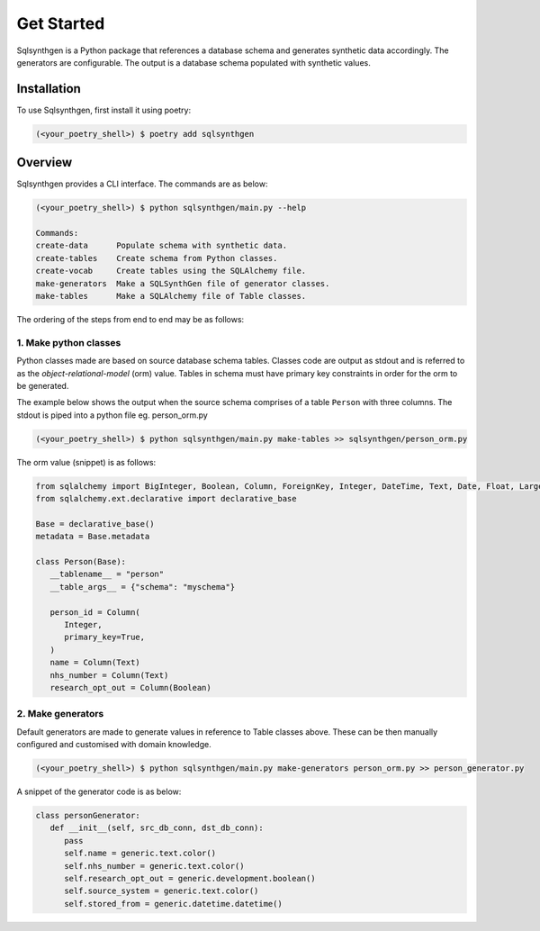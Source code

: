 Get Started
###########

Sqlsynthgen is a Python package that references a database schema and generates synthetic data accordingly. The generators are configurable. The output is a database schema populated with synthetic values.

Installation
************

To use Sqlsynthgen, first install it using poetry:

.. code-block:: bash

   (<your_poetry_shell>) $ poetry add sqlsynthgen


Overview
*********

Sqlsynthgen provides a CLI interface. The commands are as below:

.. code-block:: bash

   (<your_poetry_shell>) $ python sqlsynthgen/main.py --help

   Commands:
   create-data      Populate schema with synthetic data.
   create-tables    Create schema from Python classes.
   create-vocab     Create tables using the SQLAlchemy file.
   make-generators  Make a SQLSynthGen file of generator classes.
   make-tables      Make a SQLAlchemy file of Table classes.

The ordering of the steps from end to end may be as follows:

1. Make python classes
======================

Python classes made are based on source database schema tables. Classes code are output as stdout and is referred to as the `object-relational-model` (orm) value. Tables in schema must have primary key constraints in order for the orm to be generated.

The example below shows the output when the source schema comprises of a table ``Person`` with three columns. The stdout is piped into a python file eg. person_orm.py

.. code-block:: bash

   (<your_poetry_shell>) $ python sqlsynthgen/main.py make-tables >> sqlsynthgen/person_orm.py

The orm value (snippet) is as follows:

.. code-block:: python

   from sqlalchemy import BigInteger, Boolean, Column, ForeignKey, Integer, DateTime, Text, Date, Float, LargeBinary
   from sqlalchemy.ext.declarative import declarative_base

   Base = declarative_base()
   metadata = Base.metadata

   class Person(Base):
      __tablename__ = "person"
      __table_args__ = {"schema": "myschema"}

      person_id = Column(
         Integer,
         primary_key=True,
      )
      name = Column(Text)
      nhs_number = Column(Text)
      research_opt_out = Column(Boolean)

2. Make generators
==================

Default generators are made to generate values in reference to Table classes above. These can be then manually configured and customised with domain knowledge.

.. code-block:: bash

   (<your_poetry_shell>) $ python sqlsynthgen/main.py make-generators person_orm.py >> person_generator.py

A snippet of the generator code is as below:

.. code-block:: python

   class personGenerator:
      def __init__(self, src_db_conn, dst_db_conn):
         pass
         self.name = generic.text.color()
         self.nhs_number = generic.text.color()
         self.research_opt_out = generic.development.boolean()
         self.source_system = generic.text.color()
         self.stored_from = generic.datetime.datetime()
